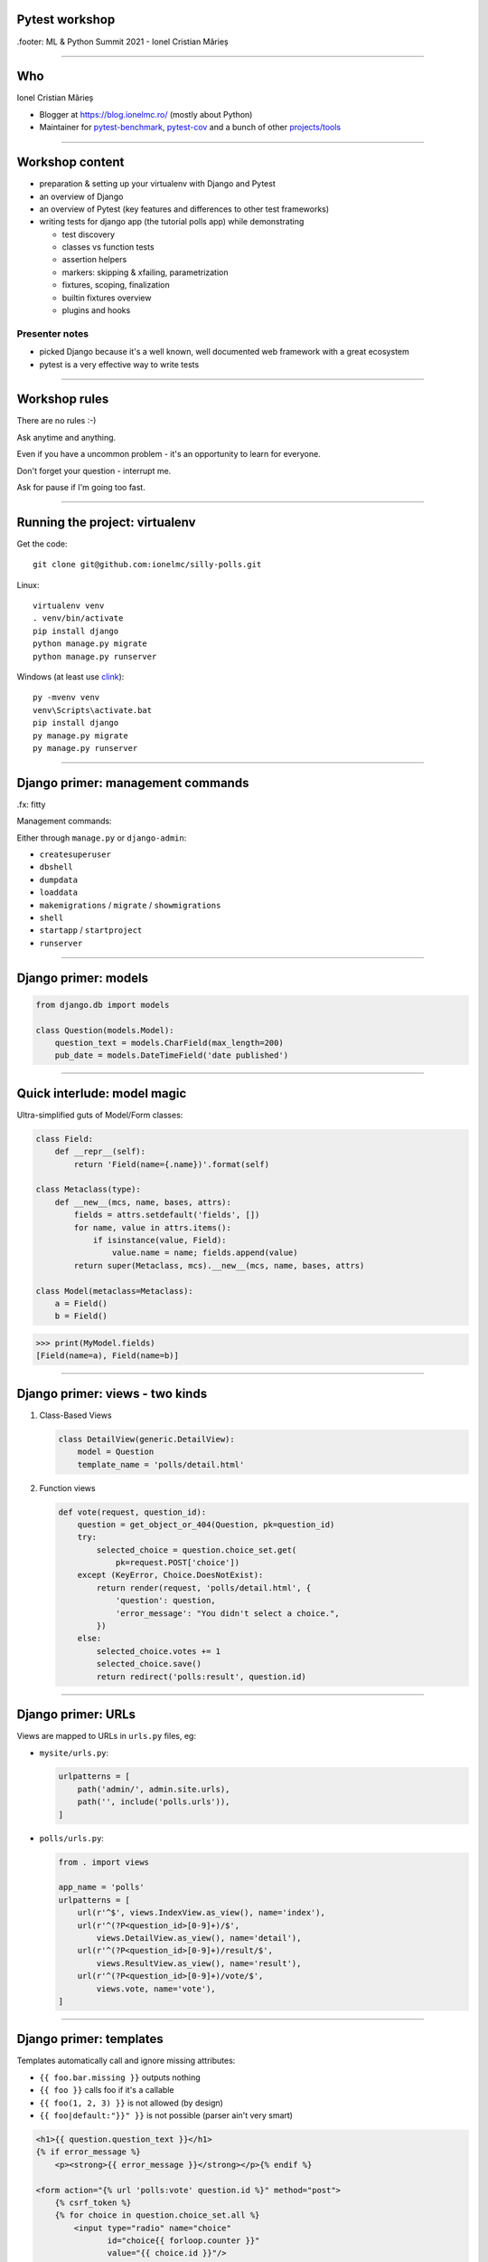 ﻿Pytest workshop
===============

.footer: ML & Python Summit 2021 - Ionel Cristian Mărieș

----

Who
===

.. class:: center bigger

    Ionel Cristian Mărieș

* Blogger at https://blog.ionelmc.ro/ (mostly about Python)
* Maintainer for
  `pytest-benchmark <https://github.com/ionelmc/pytest-benchmark>`_,
  `pytest-cov <https://github.com/pytest-dev/pytest-cov>`_ and a bunch of other
  `projects/tools <https://github.com/ionelmc>`_

----

Workshop content
================

* preparation & setting up your virtualenv with Django and Pytest
* an overview of Django
* an overview of Pytest (key features and differences to other test frameworks)
* writing tests for django app (the tutorial polls app) while demonstrating

  .. class:: smaller

    * test discovery
    * classes vs function tests
    * assertion helpers
    * markers: skipping & xfailing, parametrization
    * fixtures, scoping, finalization
    * builtin fixtures overview
    * plugins and hooks

Presenter notes
---------------

* picked Django because it's a well known, well documented web framework with a great ecosystem

* pytest is a very effective way to write tests

----

Workshop rules
==============

.. class:: bigger

    There are no rules :-)

    Ask anytime and anything.

    Even if you have a uncommon problem - it's an opportunity to learn for everyone.

    Don't forget your question - interrupt me.

    Ask for pause if I'm going too fast.

----

Running the project: virtualenv
===============================

Get the code::

    git clone git@github.com:ionelmc/silly-polls.git

Linux::

    virtualenv venv
    . venv/bin/activate
    pip install django
    python manage.py migrate
    python manage.py runserver

Windows (at least use `clink <http://mridgers.github.io/clink/>`_)::

    py -mvenv venv
    venv\Scripts\activate.bat
    pip install django
    py manage.py migrate
    py manage.py runserver

-----

Django primer: management commands
==================================

.fx: fitty

Management commands:

Either through ``manage.py`` or ``django-admin``:

- ``createsuperuser``
- ``dbshell``
- ``dumpdata``
- ``loaddata``
- ``makemigrations`` / ``migrate`` / ``showmigrations``
- ``shell``
- ``startapp`` / ``startproject``
- ``runserver``

------

Django primer: models
=====================

.. class:: center

    .. image:: models-wt.svg
        :height: 400

.. sourcecode:: python

    from django.db import models

    class Question(models.Model):
        question_text = models.CharField(max_length=200)
        pub_date = models.DateTimeField('date published')

-----

Quick interlude: model magic
============================

Ultra-simplified guts of Model/Form classes:

.. sourcecode:: python

    class Field:
        def __repr__(self):
            return 'Field(name={.name})'.format(self)

    class Metaclass(type):
        def __new__(mcs, name, bases, attrs):
            fields = attrs.setdefault('fields', [])
            for name, value in attrs.items():
                if isinstance(value, Field):
                    value.name = name; fields.append(value)
            return super(Metaclass, mcs).__new__(mcs, name, bases, attrs)

    class Model(metaclass=Metaclass):
        a = Field()
        b = Field()


.. sourcecode:: pycon

    >>> print(MyModel.fields)
    [Field(name=a), Field(name=b)]

-----

Django primer: views - two kinds
================================

#. Class-Based Views

   .. code-block:: python

        class DetailView(generic.DetailView):
            model = Question
            template_name = 'polls/detail.html'

#. Function views

   .. code-block:: python

        def vote(request, question_id):
            question = get_object_or_404(Question, pk=question_id)
            try:
                selected_choice = question.choice_set.get(
                    pk=request.POST['choice'])
            except (KeyError, Choice.DoesNotExist):
                return render(request, 'polls/detail.html', {
                    'question': question,
                    'error_message': "You didn't select a choice.",
                })
            else:
                selected_choice.votes += 1
                selected_choice.save()
                return redirect('polls:result', question.id)
-----

Django primer: URLs
===================

Views are mapped to URLs in ``urls.py`` files, eg:

* ``mysite/urls.py``:

  .. code-block:: py

    urlpatterns = [
        path('admin/', admin.site.urls),
        path('', include('polls.urls')),
    ]

* ``polls/urls.py``:

  .. code-block:: py

    from . import views

    app_name = 'polls'
    urlpatterns = [
        url(r'^$', views.IndexView.as_view(), name='index'),
        url(r'^(?P<question_id>[0-9]+)/$',
            views.DetailView.as_view(), name='detail'),
        url(r'^(?P<question_id>[0-9]+)/result/$',
            views.ResultView.as_view(), name='result'),
        url(r'^(?P<question_id>[0-9]+)/vote/$',
            views.vote, name='vote'),
    ]

-----

Django primer: templates
========================

Templates automatically call and ignore missing attributes:

.. class:: smaller

    - ``{{ foo.bar.missing }}`` outputs nothing
    - ``{{ foo }}`` calls foo if it's a callable
    - ``{{ foo(1, 2, 3) }}`` is not allowed (by design)
    - ``{{ foo|default:"}}" }}`` is not possible (parser ain't very smart)

.. code-block:: html+django

    <h1>{{ question.question_text }}</h1>
    {% if error_message %}
        <p><strong>{{ error_message }}</strong></p>{% endif %}

    <form action="{% url 'polls:vote' question.id %}" method="post">
        {% csrf_token %}
        {% for choice in question.choice_set.all %}
            <input type="radio" name="choice"
                   id="choice{{ forloop.counter }}"
                   value="{{ choice.id }}"/>
            <label for="choice{{ forloop.counter }}">
                {{ choice.choice_text }}</label><br/>
        {% endfor %}
        <input type="submit" value="Vote"/>
    </form>

----

Tests
=====

Some background:

- Django comes with own testing system, but it turns out ``unittest.TestCase`` ain't so good (in general).
- There are three alternatives:

  - Nose

    - unmaintained
    - was forked from Pytest 0.8 (ancient, circa 2007)
    - unittest-based (does magic TestCase wrapping)
  - Nose2

    - less magic but still unittest-based
    - different plugin ecosystem, less plugins
    - mp plugin not that great

  - Pytest

Presenter notes
---------------

  - Pytest

    - clean architecture
    - xdist plugin

------

Key features of pytest
======================

Different way of test setup:

- Unittest uses setup/teardown methods. Inevitably that leads to multiple inheritance and mixins.
- Pytest uses composability and DI (dependency injection)

Different way of doing assertions:

- Unittest uses assertion methods. An army of ``assertThis`` and ``assertThat``.
- Pytest uses simple assertions.

------

Key features of pytest
======================

Different way of customizing behavior:

- Unittest makes it hard to customize collection, output and other handling. You end up subclassing and monkeypatching things.
- Pytest gives you hooks to customize almost anything. And it has builtin support for markers, selection, parametrization etc.

Note: there is some support for ``unittest.TestCase`` in pytest.

------

Pytest basics
=============

Install it::

    $ pip install pytest

Make a ``tests\test_example.py``:

.. sourcecode:: python

    def test_simple():
        a = 1
        b = 2
        assert a + b == 3
        assert a + b == 4

-----

Pytest basics
=============

::

    $ pytest tests/
    ========================= test session starts ==========================
    platform linux -- Python 3.6.2, pytest-3.2.2, py-1.4.34, pluggy-0.4.0 --
    plugins: django-3.1.2
    collected 1 item

    tests/test_example.py F
    =============================== FAILURES ===============================
    _____________________________ test_simple ______________________________

        def test_simple():
            a = 1
            b = 2
            assert a + b == 3
    >       assert a + b == 4
    E       assert (1 + 2) == 4

    tests/test_example.py:5: AssertionError
    ======================= 1 failed in 0.05 seconds =======================

-----

Pytest basics
=============

Useful option and defaults, use ``pytest.ini`` for them:

.. sourcecode:: ini

    [pytest]
    addopts =
    ; extra verbose
        -vv

    ; show detailed test counts
        -ra

    ; stop after 10 failures
        --maxfail=10

    ; subjective, I like old-school tracebacks
        --tb=short

----

Pytest basics
=============

Django specifics:

.. sourcecode:: ini

    [pytest]
    ; since we won't be using ./manage.py to run the tests
    ; pytest-django needs this to know what the projects settings are
    DJANGO_SETTINGS_MODULE = mysite.settings

    ; note that `test_*.py` and `*_test.py` are defaults
    python_files =
        test_*.py
        *_test.py
    ;   Django's startapp command generates tests.py files
        tests.py


-----

Quick interlude: imports
========================

Import system uses a list of paths (``sys.path``) to do lookup.

CWD is implicitly added to ``sys.path``.

There is a module/package distinction.

Versioned imports ain't supported.

If ``sys.path = ["/var/foo", "/var/bar"]`` then:

.. class:: small

    - ``/var/foo/module.py`` - a module
    - ``/var/foo/package/__init__.py`` - a package (``import package``)
    - ``/var/foo/package/module.py`` - a module inside a package (``from package import module``)
    - ``/var/bar/module.py`` - can't be imported, it's shadowed
    - ``/var/bar/package/extra.py`` - can't be imported, its package is shadowed

.. class:: fancy center

    ✽

Presenter notes
---------------

Note that installed packages are appended to ``sys.path``!

Bonus: namespace packages, more madness!

Python 3 native support (`PEP-420 <https://www.python.org/dev/peps/pep-0420/>`_):

- nspackages are directories paths without ``__init__.py``
- considered only after looking for package in all the paths in ``sys.path``

Python 2 ... a pile of hacks.

-----

Pytest: test collection
=======================

Pytest has a file-based test collector:

- it finds all the ``test_*.py`` files (reconfigurable)
- it messes up ``sys.path`` a bit: adds all the test roots into it

Depending on project different layouts could be used:

* tests bundled with code (inside package)

  - good for modular projects (eg: lots of packages)
  - easier to select a tests for a specific component
* tests outside the code

  - good for projects that don't want to ship the tests
  - you don't want the test collector to import all your code
  - easier to have utility code in the tests

Either way, using packages is recommended (``__init__.py`` files).

.. class:: fancy center

    ✽

Presenter notes
---------------

You can also stick the tests inside your code but that's more suited if:

- you don't have high amount of test data, or tests having external dependencies

- want to check that your deployed app works on unknown target platform,

  or you're targeting way too many platforms and want to offload some of the testing to users
- tests don't do crazy stuff (eating lots of resources, borking the os or leaving garbage)

----

Pytest: test layouts
====================

Outside layout (flat, ``tests`` ain't a package, but everything in it is)::

    tests
    ├── __init__.py
    ├── assertion_utils.py
    ├── foo
    │   ├── __init__.py
    │   └── test_foo.py
    └── test_bar.py

Inside layout::

    polls
    ├── __init__.py
    ├── models.py
    ├── tests
    │   ├── __init__.py
    │   ├── test_models.py
    │   └── test_views.py
    ├── urls.py
    └── views.py

----

Pytest: fixtures
================

Not to be confused with (data) `fixtures <https://docs.djangoproject.com/en/1.11/howto/initial-data/>`_ from
Django (the result of ``dumpdata`` command).

.. sourcecode:: python

    @pytest.fixture
    def myfixture(request):
        print('myfixture: do some setup')
        yield [1, 2, 3]
        print('myfixture: do some teardown')

    @pytest.fixture
    def mycomplexfixture(request, myfixture):
        print('myfixture: do some setup')
        yield myfixture + [4, 5]
        print('myfixture: do some teardown')

    def test_fixture(myfixture):
        assert myfixture == [1, 2, 3]

    def test_complexfixture(mycomplexfixture):
        assert myfixture == [1, 2, 3, 4, 5]

-----

Quick interlude: simple DI implementation
=========================================
.fx: fitty

.. sourcecode:: python

    import functools, inspect
    REGISTRY = {}
    def dependency(func):
        REGISTRY[func.__name__] = func
    def inject(func):
        sig = inspect.signature(func)
        for arg in sig.parameters:
            func = functools.partial(func, REGISTRY[arg]())
        return func

    @dependency
    def dep1():
        return 123
    @dependency
    def dep2():
        return 345
    @inject
    def fn(dep1, dep2):
        print(dep1, dep2)

.. sourcecode:: pycon

    >>> fn()
    123 345

-----

Pytest: fixture scoping
=======================

.. sourcecode:: python

    @pytest.fixture(scope="function", autouse=False)
    def myfixture(request):
        ...

``scope`` controls when and for how long the fixture is alive:

* ``scope="function"`` - default, fixture is created and teared down for every test.
* ``scope="module"`` - fixture is created for every module.
* ``scope="session"`` - fixture is created once.

``autouse`` is for situations where you don't want to explicitly request the fixture for every test.

------

Pytest: markers
===============

Are applied using decorators, eg:

.. sourcecode:: python

    @pytest.mark.skipif('platform.system() == "Windows"')
    def test_nix_stuff():
        ...

    @pytest.mark.mymark
    def test_stuff():  # can select this later by runing pytest -m mymark
        ...

    @pytest.mark.xfail('platform.system() == "Windows"', strict=True)
    def test_shouldnt_work_on_windows():  # fail if it passes
        ...

    @pytest.mark.skip
    def test_deal_with_it_later():
        ...

-----

Pytest: helpers
===============

An alternative to the ``skip`` marker:

.. sourcecode:: python

    def test_deal_with_it_later():
        pytest.skip()

An alternative to the ``skipif`` marker (sometimes):

.. sourcecode:: python

    def test_linux_stuff():
        pytest.importorskip('signalfd')

The ``raises`` context manager:

.. sourcecode:: python

    def test_stuff():
        with raises(TypeError, match='Expected FooBar, not .*!'):
            raise TypeError('Expected FooBar, not asdf!')

        with raises(TypeError) as exc_info:
            raise TypeError('Expected FooBar, not asdf!')
        assert exc_info.value.startswith('Expected FooBar')

-----

Pytest: parametrization
=======================

.. sourcecode:: python

    @pytest.mark.parametrize(['a', 'b'], [
        (1, 2),
        (2, 1),
    ])

    def test_param(a, b):
        assert a + b == 3

::

    collected 2 items

    tests/test_param.py::test_param[1-2] PASSED
    tests/test_param.py::test_param[2-1] PASSED

-----

Pytest: parametrized fixtures
=============================

.. sourcecode:: python

    @pytest.fixture(params=[len, max])
    def func(request):
        return request.param

    @pytest.mark.parametrize('numbers', [
        (1, 2),
        (2, 1),
    ])
    def test_func(numbers, func):
        assert func(numbers) == 2

::

    tests/test_param.py::test_func[func0-numbers0] PASSED
    tests/test_param.py::test_func[func0-numbers1] PASSED
    tests/test_param.py::test_func[func1-numbers0] PASSED
    tests/test_param.py::test_func[func1-numbers1] PASSED

-----

Pytest: parametrized fixtures
=============================

.. sourcecode:: python

    @pytest.fixture(params=[len, max],
                    ids=['len', 'max'])
    def func(request):
        return request.param

    @pytest.mark.parametrize('numbers', [
        (1, 2),
        (2, 1),
    ], ids=["white", "black"])
    def test_func(numbers, func):
        assert func(numbers)

::

    tests/test_param.py::test_func[len-white] PASSED
    tests/test_param.py::test_func[len-black] PASSED
    tests/test_param.py::test_func[max-white] PASSED
    tests/test_param.py::test_func[max-black] PASSED

-----

Pytest: test selection
======================

We can select tests based on the parametrization::

    $ pytest -k white -v

::

    ========================= test session starts ==========================
    platform linux -- Python 3.6.2, pytest-3.2.2, py-1.4.34, pluggy-0.4.0 --
    cachedir: .cache
    plugins: django-3.1.2
    collected 9 items

    tests/test_example.py::test_func[sum-white] PASSED
    tests/test_example.py::test_func[len-white] PASSED
    tests/test_example.py::test_func[max-white] PASSED
    tests/test_example.py::test_func[min-white] PASSED

    ========================== 5 tests deselected ==========================
    ================ 4 passed, 5 deselected in 0.07 seconds ================

-----

Pytest: hooks
=============

For now ... all you need to know about hooks:

- you can implement hooks in a ``conftest.py`` or a pytest plugin
- you put ``conftest.py`` files alongside your tests
- if there's a function that starts with ``pytest_`` - it's probably a hook.

Also, you put fixtures in your ``conftest.py`` (to use them in multiple test files)

We can talk all day long about hooks but we have to write those tests!

------

Pytest and Django
=================

Install the plugin::

    $ pip install pytest-django

Unfortunately it doesn't go through ``manage.py`` so we need to specify the settings module in ``pytest.ini``:

.. sourcecode:: ini

    [pytest]
    DJANGO_SETTINGS_MODULE = mysite.settings

------

The ``client`` fixture
======================

The ``client`` fixture makes an instance of `django.test.Client
<https://docs.djangoproject.com/en/dev/topics/testing/tools/#the-test-client>`_.

Make a ``tests/test_views.py``:

.. code-block:: py

    def test_index_view_no_question(client, db):
        response = client.get('/')
        assert response.status_code == 200

        # use these in moderation (coupling)
        assert list(response.context_data['latest_question_list']) == []

        # a better assertion (end-to-end style):
        assert 'No polls are available.' in response.content.decode(
            response.charset)
        # if you use python 2 you can just do
        assert 'No polls are available.' in response.content

Technically these are not `"end to end"` tests but they are reasonably close for most apps.

----

What's with the ``decode``?
===========================

.. class:: fancy center

    The Unicode sandwich

.. raw:: html

    <style>
        .diagram {
            margin: 1em auto;
            font-family: serif;
            font-size: 80%;
        }

        .diagram td { padding: .25em .5em; text-align: center; }
        .diagram .t { border-top:    5px solid white; }
        .diagram .r { border-right:  5px solid white; }
        .diagram .b { border-bottom: 5px solid white; }
        .diagram .l { border-left:   5px solid white; }

        .diagram .st { border-top:    2px solid white; }
        .diagram .sr { border-right:  2px solid white; }
        .diagram .sb { border-bottom: 2px solid white; }
        .diagram .sl { border-left:   2px solid white; }

    </style>
    <table class=diagram cellspacing=0>
        <tr><td colspan=3>1001110101010110010101</td></tr>
        <tr><td colspan=2 class="st sr b sl">decode</td><td class=b><em>input</em></td><td></td></tr>

        <tr><td class=l>Unicode</td><td>→</td><td class=r>Unicode</td></tr>
        <tr><td class=l>       </td><td> </td><td class=r>   ↓   </td></tr>
        <tr><td class=l>Unicode</td><td>←</td><td class=r>Unicode</td></tr>
        <tr><td class=l>   ↓   </td><td> </td><td class=r>       </td></tr>
        <tr><td class=l>Unicode</td><td>→</td><td class=r>Unicode</td></tr>

        <tr><td class=t><em>output</em></td><td colspan=2 class="t sr sb sl">encode</td></tr>
        <tr><td colspan=3>1001110101010110010101</td></tr>
    </table>

.. class:: smaller center

    See: https://nedbatchelder.com/text/unipain/unipain.html#35

-----

Making a fixture for questions
==============================

.. code-block:: py

    from django.utils import timezone

    @pytest.fixture
    def question(db):
        return Question.objects.create(
            question_text="What is love?",
            pub_date=timezone.now()
        )

    def test_index_view_one_question(client, question):
        response = client.get('/')
        assert response.status_code == 200
        # list cause it's an QuerySet
        assert list(response.context_data['latest_question_list']) == [
            question]
        # how much markup to include?
        assert 'href="/polls/1/">What is love?</a>' in response.content.decode(
            response.charset)

.. class:: fancy center

    ✽

presenter notes
---------------

Stupidity Driven Testing
````````````````````````

#. write code
#. suffer a bit but eventually find bug
#. write test for said bug, lest it happen again

----

Pragmatic testing
=================

#. write code
#. do some manual or sloppy tests
#. rewrite code cause it was a terrible terrible idea
#. a cycle of: write tests, find bugs, figure out what's untested

A cynic might add:

5. rewrite more code, suffer cause tests are too coupled with code
#. find more bugs, suffer cause tests are too lose


-----

Having more question objects
============================

We can't require a fixture more than once, thus:

.. code-block:: py

    @pytest.fixture
    def question_factory(db):
        now = timezone.now()
        def create_question(question_text, pub_date_delta=timedelta()):
            return Question.objects.create(
                question_text=question_text,
                pub_date=now + pub_date_delta
            )
        return create_question

    def test_index_view_two_questions(client, question_factory):
        question1 = question_factory("Question 1")
        question2 = question_factory("Question 2", -timedelta(hours=1))
        response = client.get('/')
        assert response.status_code == 200
        assert list(response.context_data['latest_question_list']) == [
            question1, question2]
        content = response.content.decode(response.charset)
        assert '/polls/1/' in content
        assert 'Question 1' in content
        assert 'href="/polls/1/">Question 2</a>' in content

----

Having tons of questions
========================

Note that the view is set to only display the last 5 questions, thus:

.. code-block:: py

    def test_index_view_only_last_five_questions(client, question_factory):
        questions = [
            question_factory("Question {}".format(i), -timedelta(hours=i))
            for i in range(1, 10)
        ]

        response = client.get('/')
        assert response.status_code == 200
        assert list(
            response.context_data['latest_question_list']
        ) == questions[:5]

        content = response.content.decode(response.charset)
        for i in range(1, 6):
            assert 'href="/polls/{0}/">Question {0}</a>'.format(i) in content
        assert 'Question 6' not in content

----

Having future questions
=======================

Questions in the future shouldn't be displayed, thus:

.. code-block:: py

    def test_index_view_exclude_question_published_in_future(client,
                                                             question_factory):
        question_factory("Question 1", timedelta(hours=1))

        response = client.get('/')
        assert response.status_code == 200
        assert list(response.context_data['latest_question_list']) == []
        assert 'Question 1' not in response.content.decode(response.charset)

----

Bogus ids
=========

Proper response should be returned on bogus IDs:

.. code-block:: py

    def test_detail_view_question_not_found(client, db):
        response = client.get('/999/')
        assert response.status_code == 404

    def test_vote_question_not_found(client, db):
        response = client.get('/999/vote/')
        assert response.status_code == 404

    def test_result_view_question_not_found(client, db):
        response = client.get('/999/result/')
        assert response.status_code == 404

-----

Dealing with bad questions
==========================

Questions that don't have any answers, of course!

.. code-block:: py

    def test_detail_view_question_found(client, question):
        response = client.get('/%s/' % question.id)
        assert response.status_code == 200
        assert 'What is love?' in response.text_content
        assert 'Someone needs to figure out some answers!' \
            in response.text_content

        # assertions you'll be sorry for (coupling!)
        assert response.context_data['object'] == question
        assert 'polls/detail.html' in response.template_name

----

Isn't the client fixture a bit annoying?
========================================
.fx: fitty

It sure is, so lets fix it:

.. sourcecode:: python

    @pytest.fixture
    def client(client):
        func = client.request

        def wrapper(**kwargs):
            # instead of throwing prints all over the place
            print('>>>>', ' '.join('{}={!r}'.format(*item)
                                   for item in kwargs.items()))
            resp = func(**kwargs)
            print('<<<<', resp, resp.content)
            # also, decode the content
            resp.text_content = resp.content.decode(resp.charset)
            # why not patch resp.content? well ...
            return resp

        client.request = wrapper
        return client

Watch the scope when patching stuff. In this case it was fine (``pytest_django.client`` had the same scope - ``"function"``).

----

Creating some answers
=====================

.. code-block:: py

    @pytest.fixture
    def question_choice_factory(db):
        def create_question_choice(question, choice_text, votes=0):
            return Choice.objects.create(question=question,
                                         choice_text=choice_text,
                                         votes=votes)
        return create_question_choice


    def test_vote_question_found_with_choice(client, question,
                                             question_choice_factory):
        choice1 = question_choice_factory(question, "Choice 1", votes=0)

        response = client.post('/%s/vote/' % question.id,
                               data={"choice": choice1.id})
        assert response.status_code == 302
        assert response.url == '/%s/result/' % (question.id,)

        choice1.refresh_from_db()
        assert choice1.votes == 1
----

Testing the result
===================

We should check the result page too.

An easy way is to just slap on some extra assertions in the previous test:

.. code-block:: py

    def test_vote_question_found_with_choice(...):
        ...


        response = client.get('/%s/result/' % question.id)
        assert '<li>Choice 1 -- 1 vote</li>' in response.text_content

The disadvantage is that test becomes bulky and debugging may be harder.

Guess what's missing, template has this:

.. code-block:: html+django

    {% for choice in question.choice_set.all %}
        <li>{{ choice.choice_text }} --
            {{ choice.votes }} vote{{ choice.votes|pluralize }}</li>
    {% endfor %}


----

Testing the result
===================

Problems with newlines?

An alternative is regexes but lets unpack this first:

.. code-block:: py

    assert re.findall(r'<li>Choice 1\s+--\s+1 vote</li>',
                      response.text_content)

- ``re.findall`` mean find all matches anywhere (don't fall for ``re.match`` - it matches at the start of the string)
- ``r'foo\bar'`` means no escapes (same as ``'foo\\bar'``)
- ``\s`` means (in regex parlance) any space (same as ``'[ \t\n\r\f\v]'`` plus the damned Unicode whitespace characters)
- ``+`` is a qualifier, it means "one or more"
- ``\s+`` means "one of more space characters"


----

Testing bad requests
====================

Test what happens when there's no form data:

.. code-block:: py

    def test_vote_question_found_no_choice(client, question):
        response = client.post('/%s/vote/' % question.id)
        assert response.status_code == 200
        content = response.content.decode(response.charset)
        assert 'What is love?' in content
        assert "You didn&#x27;t select a choice." in content

----

Getting ideas about missing tests
=================================

Suggested use::

    $ pip install pytest-cov
    $ pytest --cov=. --cov-report=term-missing --cov-branch

Alternatively, create a ``.coveragerc``:

.. sourcecode:: ini

    [run]
    branch = true
    source = .

    [report]
    show_missing = true
    precision = 2

With that it's simpler to run, just::

    $ pytest --cov


.. class:: fancy center

    Note: having 100% coverage doesn't mean you have tested everything. But if you don't you probably haven't.

-----

More on coverage: ignoring irrelevant stuff
===========================================
.fx: fitty

In ``.coveragerc``:

.. sourcecode:: ini

    [report]
    omit =
        *apps.py
        *manage.py
        *wsgi.py

Alternative, have these on the lines that don't need to be covered:

.. sourcecode:: python

    stuff_that_is_not_frequently_used()  # pragma: no cover

-----

Browser tests with pytest-splinter (optional)
=============================================

.fx: fitty

Get the right binary from https://github.com/mozilla/geckodriver/releases

For Windows place the right binary in ``venv\Scripts``.

For Linux::

    wget https://github.com/mozilla/geckodriver/releases/download/v0.29.1/geckodriver-v0.29.1-linux64.tar.gz
    tar -xf geckodriver-v0.29.1-linux64.tar.gz
    mv geckodriver venv/bin


.. sourcecode:: python

    def test_index(browser, live_server):
        browser.visit(live_server + '/')
        assert browser.is_text_present('Foo')

Explore api at: http://splinter.rtfd.io

-----

Customizing test collection
===========================

.fx: fitty

Also, since this is moving into integration test territory (slow and flaky tests) - it's time to customize the test
collection with a ``conftest.py`` file:

.. sourcecode:: python

    import os

    INTEGRATION = os.getenv('INTEGRATION', '')

    def pytest_ignore_collect(path):
        if (
            not INTEGRATION and
            path.basename.startswith('test_integration.py')
        ):
            return True

-----

Customizing test collection
===========================

A better way that skips integration tests instead:

.. sourcecode:: python

    import pytest

    def pytest_addoption(parser):
        parser.addoption("-I", "--include-integration",
                         action="store_true",
                         help="Include integration tests.")

    def pytest_collection_modifyitems(config, items):
        include_integration = config.getoption("include_integration")
        skip_itegration = pytest.mark.skip(
            reason="Use -I/--include-integration to unskip this test.")
        for item in items:
            if (
                "test_integration" in item.module.__file__ and
                not include_integration
            ):
                item.add_marker(skip_itegration)

This is better because it doesn't completely hide the integration tests from a new developer.

.. raw:: html

    <script>
    window.addEventListener("DOMContentLoaded", function () {
        var evt = document.createEvent("KeyboardEvent"),
            meth = typeof evt.initKeyboardEvent !== 'undefined' ? "initKeyboardEvent" : "initKeyEvent";
        evt[meth]("keydown", true, true, window, false, false, false, false, 27, 0);
        document.dispatchEvent(evt);
        setTimeout(function(){ fitty('.fitty header h1', {maxSize: 64}); });
    });
    </script>


